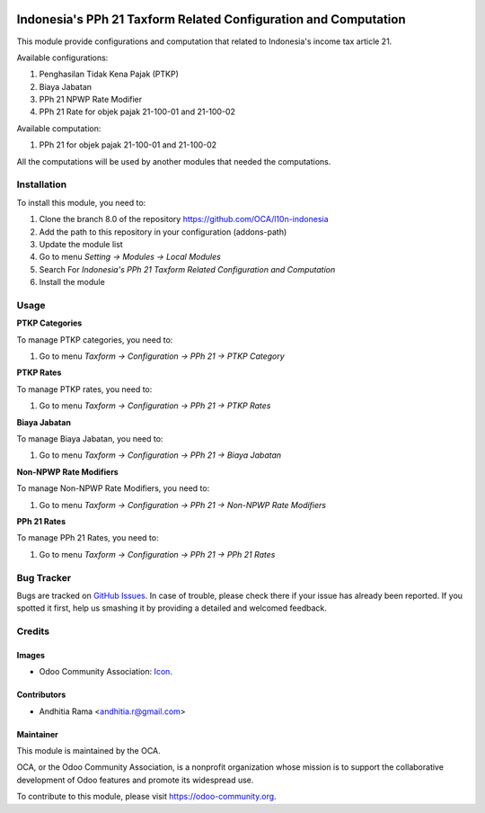.. image:: https://img.shields.io/badge/licence-AGPL--3-blue.svg
   :target: http://www.gnu.org/licenses/agpl-3.0-standalone.html
   :alt: License: AGPL-3

================================================================
Indonesia's PPh 21 Taxform Related Configuration and Computation
================================================================

This module provide configurations and computation that related to
Indonesia's income tax article 21.

Available configurations:

1. Penghasilan Tidak Kena Pajak (PTKP)
2. Biaya Jabatan
3. PPh 21 NPWP Rate Modifier
4. PPh 21 Rate for objek pajak 21-100-01 and 21-100-02

Available computation:

1. PPh 21 for objek pajak 21-100-01 and 21-100-02

All the computations will be used by another modules that needed the
computations.

Installation
============

To install this module, you need to:

1.  Clone the branch 8.0 of the repository https://github.com/OCA/l10n-indonesia
2.  Add the path to this repository in your configuration (addons-path)
3.  Update the module list
4.  Go to menu *Setting -> Modules -> Local Modules*
5.  Search For *Indonesia's PPh 21 Taxform Related Configuration and Computation*
6.  Install the module


Usage
=====

**PTKP Categories**

To manage PTKP categories, you need to:

1. Go to menu *Taxform -> Configuration -> PPh 21 -> PTKP Category*

**PTKP Rates**

To manage PTKP rates, you need to:

1. Go to menu *Taxform -> Configuration -> PPh 21 -> PTKP Rates*

**Biaya Jabatan**

To manage Biaya Jabatan, you need to:

1. Go to menu *Taxform -> Configuration -> PPh 21 -> Biaya Jabatan*

**Non-NPWP Rate Modifiers**

To manage Non-NPWP Rate Modifiers, you need to:

1. Go to menu *Taxform -> Configuration -> PPh 21 -> Non-NPWP Rate Modifiers*

**PPh 21 Rates**

To manage PPh 21 Rates, you need to:

1. Go to menu *Taxform -> Configuration -> PPh 21 -> PPh 21 Rates*

.. image:: https://odoo-community.org/website/image/ir.attachment/5784_f2813bd/datas
   :alt: Try me on Runbot
   :target: https://runbot.odoo-community.org/runbot/219/8.0


Bug Tracker
===========

Bugs are tracked on `GitHub Issues
<https://github.com/OCA/l10n-indonesia/issues>`_. In case of trouble, please
check there if your issue has already been reported. If you spotted it first,
help us smashing it by providing a detailed and welcomed feedback.

Credits
=======

Images
------

* Odoo Community Association: `Icon <https://github.com/OCA/maintainer-tools/blob/master/template/module/static/description/icon.svg>`_.

Contributors
------------

* Andhitia Rama <andhitia.r@gmail.com>

Maintainer
----------

.. image:: https://odoo-community.org/logo.png
   :alt: Odoo Community Association
   :target: https://odoo-community.org

This module is maintained by the OCA.

OCA, or the Odoo Community Association, is a nonprofit organization whose
mission is to support the collaborative development of Odoo features and
promote its widespread use.

To contribute to this module, please visit https://odoo-community.org.


